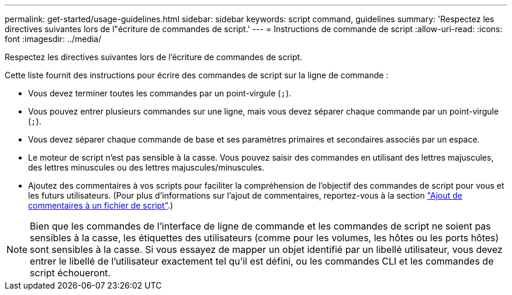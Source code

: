 ---
permalink: get-started/usage-guidelines.html 
sidebar: sidebar 
keywords: script command, guidelines 
summary: 'Respectez les directives suivantes lors de l"écriture de commandes de script.' 
---
= Instructions de commande de script
:allow-uri-read: 
:icons: font
:imagesdir: ../media/


[role="lead"]
Respectez les directives suivantes lors de l'écriture de commandes de script.

Cette liste fournit des instructions pour écrire des commandes de script sur la ligne de commande :

* Vous devez terminer toutes les commandes par un point-virgule (`;`).
* Vous pouvez entrer plusieurs commandes sur une ligne, mais vous devez séparer chaque commande par un point-virgule (`;`).
* Vous devez séparer chaque commande de base et ses paramètres primaires et secondaires associés par un espace.
* Le moteur de script n'est pas sensible à la casse. Vous pouvez saisir des commandes en utilisant des lettres majuscules, des lettres minuscules ou des lettres majuscules/minuscules.
* Ajoutez des commentaires à vos scripts pour faciliter la compréhension de l'objectif des commandes de script pour vous et les futurs utilisateurs. (Pour plus d'informations sur l'ajout de commentaires, reportez-vous à la section link:adding-comments-to-a-script-file.html["Ajout de commentaires à un fichier de script"].)


[NOTE]
====
Bien que les commandes de l'interface de ligne de commande et les commandes de script ne soient pas sensibles à la casse, les étiquettes des utilisateurs (comme pour les volumes, les hôtes ou les ports hôtes) sont sensibles à la casse. Si vous essayez de mapper un objet identifié par un libellé utilisateur, vous devez entrer le libellé de l'utilisateur exactement tel qu'il est défini, ou les commandes CLI et les commandes de script échoueront.

====